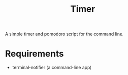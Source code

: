 #+TITLE: Timer
A simple timer and pomodoro script for the command line.
* Requirements
- terminal-notifier (a command-line app)
